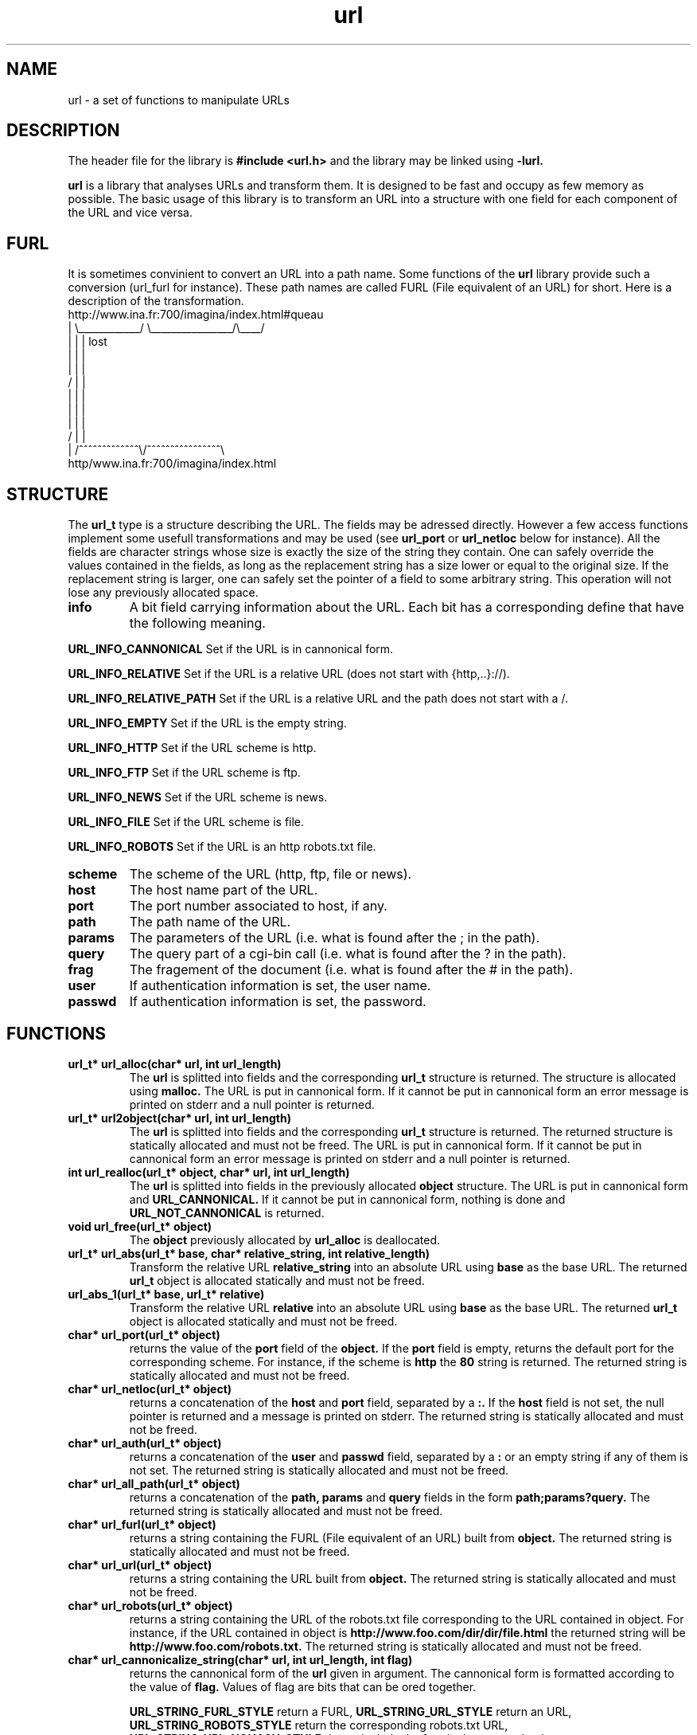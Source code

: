 '''
'''   Copyright (C) 1997, 1998
'''   	Free Software Foundation, Inc.
'''
'''   This program is free software; you can redistribute it and/or modify it
'''   under the terms of the GNU General Public License as published by the
'''   Free Software Foundation; either version 2, or (at your option) any
'''   later version.
'''
'''   This program is distributed in the hope that it will be useful,
'''   but WITHOUT ANY WARRANTY; without even the implied warranty of
'''   MERCHANTABILITY or FITNESS FOR A PARTICULAR PURPOSE.  See the
'''   GNU General Public License for more details.
'''
'''   You should have received a copy of the GNU General Public License
'''   along with this program; if not, write to the Free Software
'''   Foundation, 675 Mass Ave, Cambridge, MA 02139, USA.
'''
'''
''' $Header$
'''
'''
''' Copyright 1995, 1996, 1997, 1998 Civil Engineering in Cyberspace
'''
.TH url 3 local
.SH NAME
url \-
a set of functions to manipulate URLs

.SH DESCRIPTION
The header file for the library is
.B #include <url.h>
and the library may be linked using
.B -lurl.
.PP
.B url
is a library that analyses URLs and transform them. It is designed to
be fast and occupy as few memory as possible. The basic usage of this
library is to transform an URL into a structure with one field for each
component of the URL and vice versa.

.SH FURL
It is sometimes convinient to convert an URL into a path name. Some
functions of the
.B url
library provide such a conversion (url_furl for instance). These path names
are called FURL (File equivalent of an URL) for short. Here is a description
of the transformation.
.nf
.ft CW
 http://www.ina.fr:700/imagina/index.html#queau
   |    \\____________/ \\________________/\\____/
   |          |              |               lost
   |          |              |
   |          |              |
  /           |              |
  |           |              |
  |           |              |
  |           |              |
 /            |              |
 |   /^^^^^^^^^^^^^\\/^^^^^^^^^^^^^^^^\\
http/www.ina.fr:700/imagina/index.html
.ft R
.fi

.SH STRUCTURE
The
.B url_t
type is a structure describing the URL. The fields may be adressed directly.
However a few access functions implement some usefull transformations and
may be used (see
.B url_port
or
.B url_netloc
below for instance). All the fields are character strings whose size is
exactly the size of the string they contain. One can safely override the
values contained in the fields, as long as the replacement string has a 
size lower or equal to the original size. If the replacement string is
larger, one can safely set the pointer of a field to some arbitrary string.
This operation will not lose any previously allocated space.

.TP
.B info
A bit field carrying information about the URL. Each bit has a corresponding
define that have the following meaning.

.PP
.B URL_INFO_CANNONICAL
Set if the URL is in cannonical form.

.PP
.B URL_INFO_RELATIVE
Set if the URL is a relative URL (does not start with {http,..}://).

.PP
.B  URL_INFO_RELATIVE_PATH
Set if the URL is a relative URL and the path does not start with a /.

.PP
.B URL_INFO_EMPTY
Set if the URL is the empty string.

.PP
.B URL_INFO_HTTP
Set if the URL scheme is http.

.PP
.B URL_INFO_FTP
Set if the URL scheme is ftp.

.PP
.B URL_INFO_NEWS
Set if the URL scheme is news.

.PP
.B URL_INFO_FILE
Set if the URL scheme is file.

.PP
.B URL_INFO_ROBOTS
Set if the URL is an http robots.txt file.

.TP
.B scheme
The scheme of the URL (http, ftp, file or news).

.TP
.B host
The host name part of the URL.

.TP
.B port
The port number associated to host, if any.

.TP
.B path
The path name of the URL.

.TP
.B params
The parameters of the URL (i.e. what is found after the ; in the path).

.TP
.B query
The query part of a cgi-bin call (i.e. what is found after the ? in the path).

.TP
.B frag
The fragement of the document (i.e. what is found after the # in the path).

.TP
.B user
If authentication information is set, the user name.

.TP
.B passwd
If authentication information is set, the password.

.SH FUNCTIONS
.TP
.B url_t* url_alloc(char* url, int url_length)
The
.B url
is splitted into fields and the corresponding
.B url_t
structure is returned. The structure is allocated using
.B malloc.
The URL is put in cannonical form. If it cannot be put in cannonical
form an error message is printed on stderr and a null pointer is
returned.

.TP 
.B url_t* url2object(char* url, int url_length)
The
.B url
is splitted into fields and the corresponding
.B url_t
structure is returned.
The returned structure is statically allocated and must not be freed.
The URL is put in cannonical form. If it cannot be put in cannonical
form an error message is printed on stderr and a null pointer is
returned.

.TP
.B int url_realloc(url_t* object, char* url, int url_length)
The
.B url
is splitted into fields in the previously allocated
.B object
structure. The URL is put in cannonical form and
.B URL_CANNONICAL.
If it cannot be put
in cannonical form, nothing is done and
.B URL_NOT_CANNONICAL
is returned.

.TP
.B void url_free(url_t* object)
The
.B object
previously allocated by
.B url_alloc
is deallocated.

.TP
.B url_t* url_abs(url_t* base, char* relative_string, int relative_length)
Transform the relative URL
.B relative_string
into an absolute URL using
.B base
as the base URL. The returned
.B url_t
object is allocated statically and must not be freed.

.TP
.B url_abs_1(url_t* base, url_t* relative)
Transform the relative URL
.B relative
into an absolute URL using
.B base
as the base URL. The returned
.B url_t
object is allocated statically and must not be freed.

.TP
.B char* url_port(url_t* object)
returns the value of the
.B port
field of the
.B object.
If the
.B port
field is empty, returns the default port for the corresponding scheme.
For instance, if the scheme is
.B http
the
.B "80"
string is returned.
The returned string is statically allocated and must not be freed.

.TP
.B char* url_netloc(url_t* object)
returns a concatenation of the
.B host
and
.B port
field, separated by a
.B :.
If the
.B host
field is not set, the null pointer is returned and a message
is printed on stderr.
The returned string is statically allocated and must not be freed.

.TP
.B char* url_auth(url_t* object)
returns a concatenation of the
.B user
and
.B passwd
field, separated by a
.B :
or an empty string if any of them is not set.
The returned string is statically allocated and must not be freed.

.TP
.B char* url_all_path(url_t* object)
returns a concatenation of the
.B path, params
and
.B query
fields in the form
.B path;params?query.
The returned string is statically allocated and must not be freed.

.TP
.B char* url_furl(url_t* object)
returns a string containing the FURL (File equivalent of an URL) built
from 
.B object.
The returned string is statically allocated and must not be freed.

.TP
.B char* url_url(url_t* object)
returns a string containing the URL built
from 
.B object.
The returned string is statically allocated and must not be freed.

.TP
.B char* url_robots(url_t* object)
returns a string containing the URL of the robots.txt file corresponding
to the URL contained in object. For instance, if the URL contained in 
object is 
.B http://www.foo.com/dir/dir/file.html
the returned string will be
.B http://www.foo.com/robots.txt.
The returned string is statically allocated and must not be freed.

.TP
.B char* url_cannonicalize_string(char* url, int url_length, int flag)
returns the cannonical form of the
.B url
given in argument. The cannonical form is formatted according to the 
value of 
.B flag.
Values of flag are bits that can be ored together.

.B URL_STRING_FURL_STYLE
return a FURL, 
.B URL_STRING_URL_STYLE
return an URL,
.B URL_STRING_ROBOTS_STYLE
return the corresponding robots.txt URL,
.B URL_STRING_URL_NOHASH_STYLE
do not include the frag in the returned string.

.SH CANNONICAL FORM
The cannonical form of an URL is an arbitrary choice to code all the
possible variations of the same URL in one string. For instance
http://www.foo.com/abc"def.html will be transformed to 
http://www.foo.com/abc%22def.html. Most of the transformations follow
the instructions found in
.B rfc1738
but some of them don't. 
.PP
Additionally, when the path of the URL contains dots and double dots, it
is reduced. For instance
.B http://www.foo.com/dir/.././file.html
will be transformed to
.B http://www.foo.com/file.html.

.SH EXAMPLES
.PP
.B Show cannonical form of URL
.nf
.ft CW
char* url = "http://www.foo.com/";
url = url_cannonicalize_string(url, strlen(url), URL_STRING_URL_STYLE);
if(url) printf("url = %s\n", url);
.ft R
.fi
.PP
.B Show the host and port of URL (netloc)
.nf
.ft CW
char* url = "http://www.foo.com:7000/";
url_t* url_object = url_object(url, strlen(url));
if(url_object) printf("netloc = %s\n", url_netloc(url_object));
.ft R
.fi
.PP
.B Change the query part of URL and show it
.nf
.ft CW
char* url = "http://www.foo.com/cgi-bin/bar?param=1";
url_t* url_object = url_object(url, strlen(url));
if(url_object) {
	url_object->query = "param=2";
	printf("url = %s\n", url_url(url_object));
}
.ft R
.fi
.SH AUTHOR
Loic Dachary loic@ceic.com Civil Engineering in Cyberspace
.SH SEE ALSO
rfc1738
